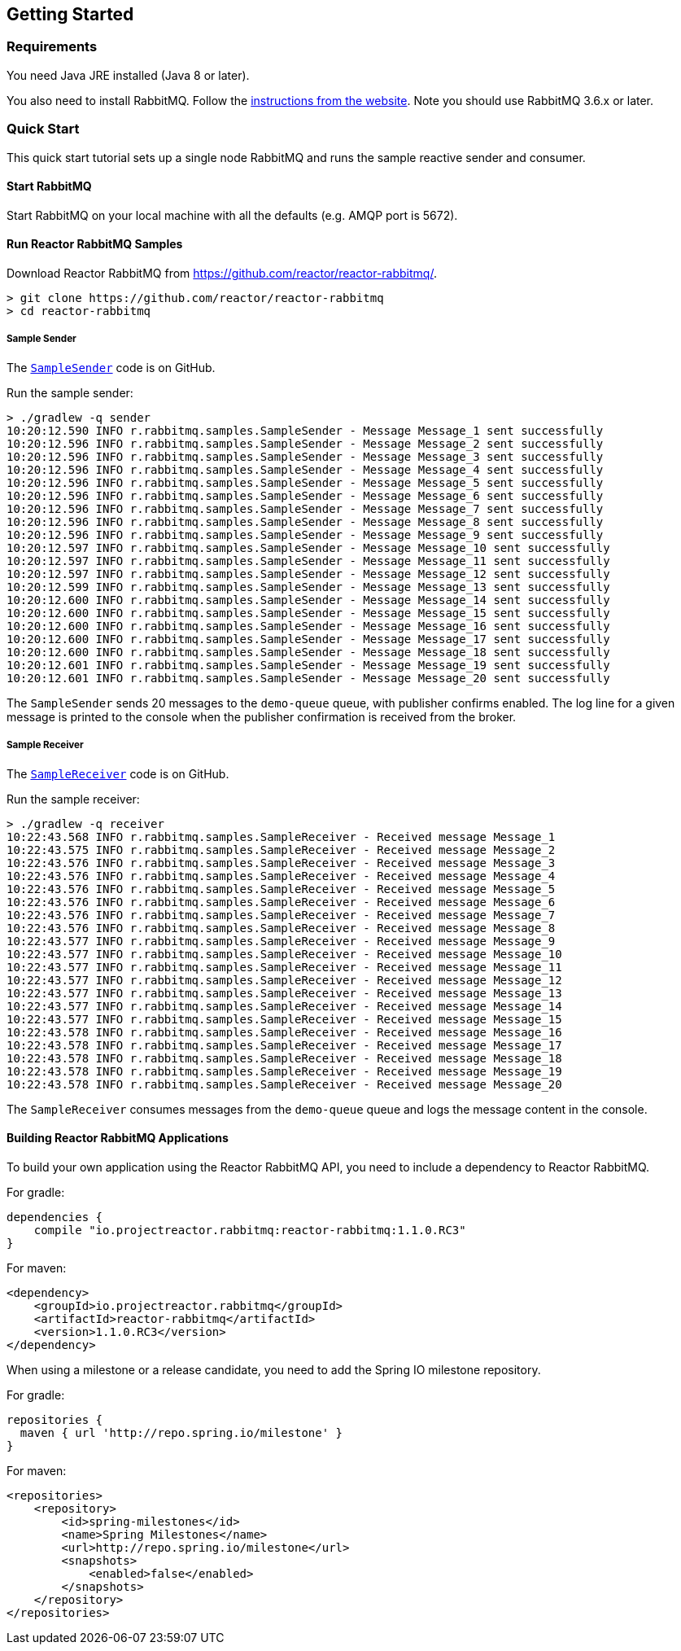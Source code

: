 == Getting Started

[[Requirements]]
=== Requirements

You need Java JRE installed (Java 8 or later).

You also need to install RabbitMQ. Follow the
http://www.rabbitmq.com/download.html[instructions from the website].
Note you should use RabbitMQ 3.6.x or later.

=== Quick Start

This quick start tutorial sets up a single node RabbitMQ and runs the sample reactive
sender and consumer.

==== Start RabbitMQ

Start RabbitMQ on your local machine with all the defaults (e.g. AMQP port is 5672).

==== Run Reactor RabbitMQ Samples

Download Reactor RabbitMQ from https://github.com/reactor/reactor-rabbitmq/.

[source]
--------
> git clone https://github.com/reactor/reactor-rabbitmq
> cd reactor-rabbitmq
--------

===== Sample Sender

The https://github.com/reactor/reactor-rabbitmq/blob/master/reactor-rabbitmq-samples/src/main/java/reactor/rabbitmq/samples/SampleSender.java[`SampleSender`]
code is on GitHub.

Run the sample sender:

[source]
--------
> ./gradlew -q sender
10:20:12.590 INFO r.rabbitmq.samples.SampleSender - Message Message_1 sent successfully
10:20:12.596 INFO r.rabbitmq.samples.SampleSender - Message Message_2 sent successfully
10:20:12.596 INFO r.rabbitmq.samples.SampleSender - Message Message_3 sent successfully
10:20:12.596 INFO r.rabbitmq.samples.SampleSender - Message Message_4 sent successfully
10:20:12.596 INFO r.rabbitmq.samples.SampleSender - Message Message_5 sent successfully
10:20:12.596 INFO r.rabbitmq.samples.SampleSender - Message Message_6 sent successfully
10:20:12.596 INFO r.rabbitmq.samples.SampleSender - Message Message_7 sent successfully
10:20:12.596 INFO r.rabbitmq.samples.SampleSender - Message Message_8 sent successfully
10:20:12.596 INFO r.rabbitmq.samples.SampleSender - Message Message_9 sent successfully
10:20:12.597 INFO r.rabbitmq.samples.SampleSender - Message Message_10 sent successfully
10:20:12.597 INFO r.rabbitmq.samples.SampleSender - Message Message_11 sent successfully
10:20:12.597 INFO r.rabbitmq.samples.SampleSender - Message Message_12 sent successfully
10:20:12.599 INFO r.rabbitmq.samples.SampleSender - Message Message_13 sent successfully
10:20:12.600 INFO r.rabbitmq.samples.SampleSender - Message Message_14 sent successfully
10:20:12.600 INFO r.rabbitmq.samples.SampleSender - Message Message_15 sent successfully
10:20:12.600 INFO r.rabbitmq.samples.SampleSender - Message Message_16 sent successfully
10:20:12.600 INFO r.rabbitmq.samples.SampleSender - Message Message_17 sent successfully
10:20:12.600 INFO r.rabbitmq.samples.SampleSender - Message Message_18 sent successfully
10:20:12.601 INFO r.rabbitmq.samples.SampleSender - Message Message_19 sent successfully
10:20:12.601 INFO r.rabbitmq.samples.SampleSender - Message Message_20 sent successfully
--------

The `SampleSender` sends 20 messages to the `demo-queue` queue, with publisher
confirms enabled. The log line for a given message is printed to the console
when the publisher confirmation is received from the broker.

===== Sample Receiver

The https://github.com/reactor/reactor-rabbitmq/blob/master/reactor-rabbitmq-samples/src/main/java/reactor/rabbitmq/samples/SampleReceiver.java[`SampleReceiver`]
code is on GitHub.

Run the sample receiver:

[source]
--------
> ./gradlew -q receiver
10:22:43.568 INFO r.rabbitmq.samples.SampleReceiver - Received message Message_1
10:22:43.575 INFO r.rabbitmq.samples.SampleReceiver - Received message Message_2
10:22:43.576 INFO r.rabbitmq.samples.SampleReceiver - Received message Message_3
10:22:43.576 INFO r.rabbitmq.samples.SampleReceiver - Received message Message_4
10:22:43.576 INFO r.rabbitmq.samples.SampleReceiver - Received message Message_5
10:22:43.576 INFO r.rabbitmq.samples.SampleReceiver - Received message Message_6
10:22:43.576 INFO r.rabbitmq.samples.SampleReceiver - Received message Message_7
10:22:43.576 INFO r.rabbitmq.samples.SampleReceiver - Received message Message_8
10:22:43.577 INFO r.rabbitmq.samples.SampleReceiver - Received message Message_9
10:22:43.577 INFO r.rabbitmq.samples.SampleReceiver - Received message Message_10
10:22:43.577 INFO r.rabbitmq.samples.SampleReceiver - Received message Message_11
10:22:43.577 INFO r.rabbitmq.samples.SampleReceiver - Received message Message_12
10:22:43.577 INFO r.rabbitmq.samples.SampleReceiver - Received message Message_13
10:22:43.577 INFO r.rabbitmq.samples.SampleReceiver - Received message Message_14
10:22:43.577 INFO r.rabbitmq.samples.SampleReceiver - Received message Message_15
10:22:43.578 INFO r.rabbitmq.samples.SampleReceiver - Received message Message_16
10:22:43.578 INFO r.rabbitmq.samples.SampleReceiver - Received message Message_17
10:22:43.578 INFO r.rabbitmq.samples.SampleReceiver - Received message Message_18
10:22:43.578 INFO r.rabbitmq.samples.SampleReceiver - Received message Message_19
10:22:43.578 INFO r.rabbitmq.samples.SampleReceiver - Received message Message_20
--------

The `SampleReceiver` consumes messages from the `demo-queue` queue and logs
the message content in the console.

==== Building Reactor RabbitMQ Applications

To build your own application using the Reactor RabbitMQ API,
you need to include a dependency to Reactor RabbitMQ.

For gradle:

[source,groovy]
--------
dependencies {
    compile "io.projectreactor.rabbitmq:reactor-rabbitmq:1.1.0.RC3"
}
--------


For maven:

[source,xml]
--------
<dependency>
    <groupId>io.projectreactor.rabbitmq</groupId>
    <artifactId>reactor-rabbitmq</artifactId>
    <version>1.1.0.RC3</version>
</dependency>
--------

When using a milestone or a release candidate, you need to add the Spring IO
milestone repository.

For gradle:

[source,groovy]
--------
repositories {
  maven { url 'http://repo.spring.io/milestone' }
}
--------

For maven:

[source,xml]
--------
<repositories>
    <repository>
        <id>spring-milestones</id>
        <name>Spring Milestones</name>
        <url>http://repo.spring.io/milestone</url>
        <snapshots>
            <enabled>false</enabled>
        </snapshots>
    </repository>
</repositories>
--------
